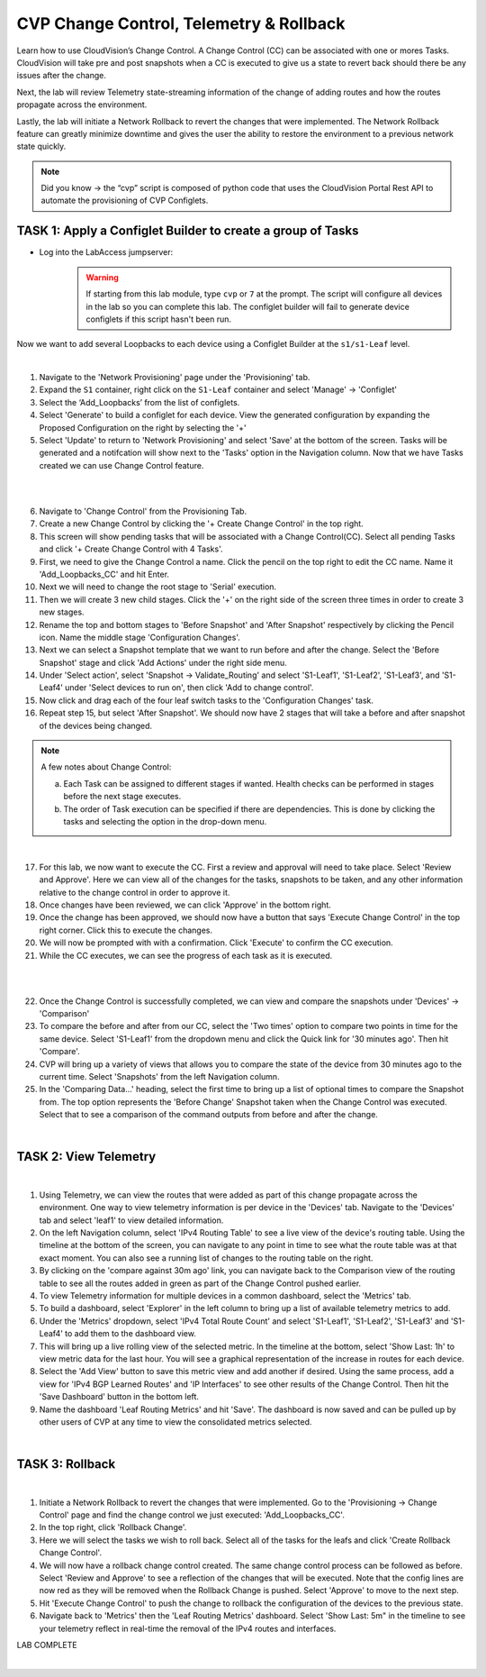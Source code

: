 CVP Change Control, Telemetry & Rollback
==========================================

Learn how to use CloudVision’s Change Control. A Change Control (CC) can be associated with one or mores Tasks. CloudVision will take pre and post snapshots when a CC is executed to give us a state to revert back should there be any issues after the change.

Next, the lab will review Telemetry state-streaming information of the change of adding routes and how the routes propagate across the environment.

Lastly, the lab will initiate a Network Rollback to revert the changes that were implemented. The Network Rollback feature can greatly minimize downtime and gives the user the ability to restore the environment to a previous network state quickly.


.. note:: Did you know → the “cvp” script is composed of python code that uses the CloudVision Portal Rest API to automate the provisioning of CVP Configlets.

TASK 1: Apply a Configlet Builder to create a group of Tasks
************************************************************

* Log into the LabAccess jumpserver:
    .. warning:: If starting from this lab module, type ``cvp`` or ``7`` at the prompt. The script will configure all devices in the lab so you can complete this lab. The configlet builder will fail to generate device configlets if this script hasn't been run.


Now we want to add several Loopbacks to each device using a Configlet Builder at the ``s1/s1-Leaf`` level.


.. image:: images/cvp_cc/cvp_cc_1.gif
   :align: center

|

1. Navigate to the 'Network Provisioning' page under the 'Provisioning' tab.

2. Expand the ``S1`` container, right click on the ``S1-Leaf`` container and select 'Manage' -> 'Configlet'

3. Select the ‘Add_Loopbacks’ from the list of configlets.

4. Select 'Generate' to build a configlet for each device. View the generated configuration by expanding the Proposed Configuration on the right by selecting the '+' 

5. Select 'Update' to return to 'Network Provisioning' and select 'Save' at the bottom of the screen. Tasks will be generated and a notifcation will show next to the 'Tasks' option in the Navigation column. Now that we have Tasks created we can use Change Control feature.

|

.. image:: images/cvp_cc/cvp_cc_2.gif
   :align: center

|

6. Navigate to 'Change Control' from the Provisioning Tab.

7. Create a new Change Control by clicking the '+ Create Change Control' in the top right.

8. This screen will show pending tasks that will be associated with a Change Control(CC). Select all pending Tasks and click '+ Create Change Control with 4 Tasks'.

9. First, we need to give the Change Control a name. Click the pencil on the top right to edit the CC name. Name it 'Add_Loopbacks_CC' and hit Enter.

10. Next we will need to change the root stage to 'Serial' execution. 

11. Then we will create 3 new child stages. Click the '+' on the right side of the screen three times in order to create 3 new stages.

12. Rename the top and bottom stages to 'Before Snapshot' and 'After Snapshot' respectively by clicking the Pencil icon. Name the middle stage 'Configuration Changes'.

13. Next we can select a Snapshot template that we want to run before and after the change. Select the 'Before Snapshot' stage and click 'Add Actions' under the right side menu.

14. Under 'Select action', select 'Snapshot -> Validate_Routing'  and select 'S1-Leaf1', 'S1-Leaf2', 'S1-Leaf3', and 'S1-Leaf4' under 'Select devices to run on', then click 'Add to change control'.

15. Now click and drag each of the four leaf switch tasks to the 'Configuration Changes' task.
   
16. Repeat step 15, but select 'After Snapshot'. We should now have 2 stages that will take a before and after snapshot of the devices being changed.

.. note:: A few notes about Change Control:

    a. Each Task can be assigned to different stages if wanted. Health checks can be performed in stages before the next stage executes.
    b. The order of Task execution can be specified if there are dependencies. This is done by clicking the tasks and selecting the option in the drop-down menu.

|

17. For this lab, we now want to execute the CC. First a review and approval will need to take place. Select 'Review and Approve'.  Here we can view all of the changes for the tasks, snapshots to be taken, and any other information relative to the change control in order to approve it.

18. Once changes have been reviewed, we can click 'Approve' in the bottom right.

19. Once the change has been approved, we should now have a button that says 'Execute Change Control' in the top right corner. Click this to execute the changes.

20. We will now be prompted with with a confirmation. Click 'Execute' to confirm the CC execution.

21. While the CC executes, we can see the progress of each task as it is executed.

|

.. image:: images/cvp_cc/cvp_cc_3.gif
   :align: center

|

22. Once the Change Control is successfully completed, we can view and compare the snapshots under 'Devices' -> 'Comparison'

23. To compare the before and after from our CC, select the 'Two times' option to compare two points in time for the same device. Select 'S1-Leaf1' from the dropdown menu and click the Quick link for '30 minutes ago'.   Then hit 'Compare'.

24. CVP will bring up a variety of views that allows you to compare the state of the device from 30 minutes ago to the current time.  Select 'Snapshots' from the left Navigation column.

25. In the 'Comparing Data...' heading, select the first time to bring up a list of optional times to compare the Snapshot from.  The top option represents the 'Before Change' Snapshot taken when the Change Control was executed.  Select that to see a comparison of the command outputs from before and after the change.

|

TASK 2: View Telemetry
**********************


.. image:: images/cvp_cc/cvp_cc_4.gif
   :align: center

|

1. Using Telemetry, we can view the routes that were added as part of this change propagate across the environment. One way to view telemetry information is per device in the 'Devices' tab.  Navigate to the 'Devices' tab and select 'leaf1' to view detailed information.

2. On the left Navigation column, select 'IPv4 Routing Table' to see a live view of the device's routing table.  Using the timeline at the bottom of the screen, you can navigate to any point in time to see what the route table was at that exact moment.  You can also see a running list of changes to the routing table on the right.

3. By clicking on the 'compare against 30m ago' link, you can navigate back to the Comparison view of the routing table to see all the routes added in green as part of the Change Control pushed earlier.

4. To view Telemetry information for multiple devices in a common dashboard, select the 'Metrics' tab.

5. To build a dashboard, select 'Explorer' in the left column to bring up a list of available telemetry metrics to add.

6. Under the 'Metrics' dropdown, select 'IPv4 Total Route Count' and select 'S1-Leaf1', 'S1-Leaf2', 'S1-Leaf3' and 'S1-Leaf4' to add them to the dashboard view.

7. This will bring up a live rolling view of the selected metric.  In the timeline at the bottom, select 'Show Last: 1h' to view metric data for the last hour.  You will see a graphical representation of the increase in routes for each device.

8. Select the 'Add View' button to save this metric view and add another if desired.  Using the same process, add a view for 'IPv4 BGP Learned Routes' and 'IP Interfaces' to see other results of the Change Control.  Then hit the 'Save Dashboard' button in the bottom left.

9. Name the dashboard 'Leaf Routing Metrics' and hit 'Save'.  The dashboard is now saved and can be pulled up by other users of CVP at any time to view the consolidated metrics selected.

|

TASK 3: Rollback
****************


.. image:: images/cvp_cc/cvp_cc_5.gif
   :align: center

|

1. Initiate a Network Rollback to revert the changes that were implemented. Go to the 'Provisioning -> Change Control' page and find the change control we just executed: 'Add_Loopbacks_CC'.

2. In the top right, click 'Rollback Change'.

3. Here we will select the tasks we wish to roll back. Select all of the tasks for the leafs and click 'Create Rollback Change Control'.

4. We will now have a rollback change control created. The same change control process can be followed as before. Select 'Review and Approve' to see a reflection of the changes that will be executed.  Note that the config lines are now red as they will be removed when the Rollback Change is pushed. Select 'Approve' to move to the next step.

5. Hit 'Execute Change Control' to push the change to rollback the configuration of the devices to the previous state.

6. Navigate back to 'Metrics' then the 'Leaf Routing Metrics' dashboard.  Select 'Show Last: 5m" in the timeline to see your telemetry reflect in real-time the removal of the IPv4 routes and interfaces.

LAB COMPLETE

|